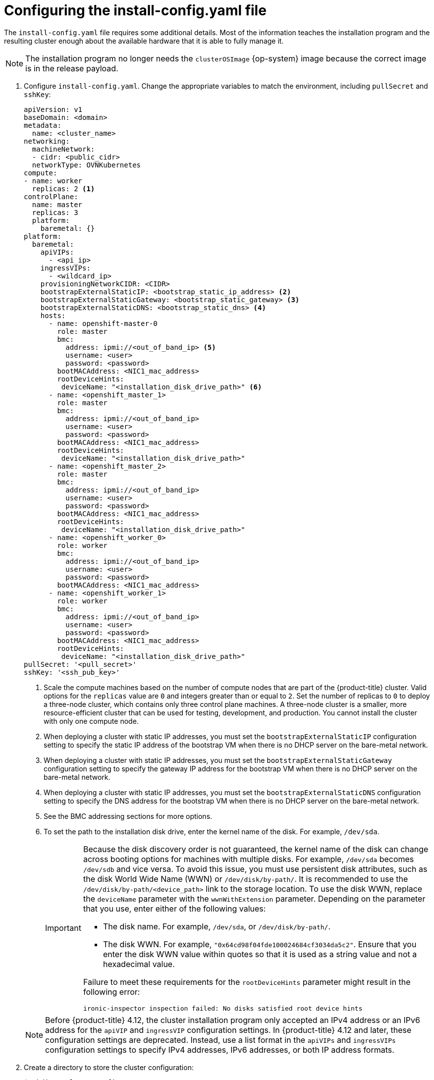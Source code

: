 // Module included in the following assemblies:
//
// * installing/installing_bare_metal_ipi/ipi-install-installation-workflow.adoc

:_mod-docs-content-type: PROCEDURE
[id="configuring-the-install-config-file_{context}"]
= Configuring the install-config.yaml file

The `install-config.yaml` file requires some additional details.
Most of the information teaches the installation program and the resulting cluster enough about the available hardware that it is able to fully manage it.

[NOTE]
====
The installation program no longer needs the `clusterOSImage` {op-system} image because the correct image is in the release payload.
====

. Configure `install-config.yaml`. Change the appropriate variables to match the environment, including `pullSecret` and `sshKey`:
+
[source,yaml]
----
apiVersion: v1
baseDomain: <domain>
metadata:
  name: <cluster_name>
networking:
  machineNetwork:
  - cidr: <public_cidr>
  networkType: OVNKubernetes
compute:
- name: worker
  replicas: 2 <1>
controlPlane:
  name: master
  replicas: 3
  platform:
    baremetal: {}
platform:
  baremetal:
    apiVIPs:
      - <api_ip>
    ingressVIPs:
      - <wildcard_ip>
    provisioningNetworkCIDR: <CIDR>
    bootstrapExternalStaticIP: <bootstrap_static_ip_address> <2>
    bootstrapExternalStaticGateway: <bootstrap_static_gateway> <3>
    bootstrapExternalStaticDNS: <bootstrap_static_dns> <4>
    hosts:
      - name: openshift-master-0
        role: master
        bmc:
          address: ipmi://<out_of_band_ip> <5>
          username: <user>
          password: <password>
        bootMACAddress: <NIC1_mac_address>
        rootDeviceHints:
         deviceName: "<installation_disk_drive_path>" <6>
      - name: <openshift_master_1>
        role: master
        bmc:
          address: ipmi://<out_of_band_ip>
          username: <user>
          password: <password>
        bootMACAddress: <NIC1_mac_address>
        rootDeviceHints:
         deviceName: "<installation_disk_drive_path>"
      - name: <openshift_master_2>
        role: master
        bmc:
          address: ipmi://<out_of_band_ip>
          username: <user>
          password: <password>
        bootMACAddress: <NIC1_mac_address>
        rootDeviceHints:
         deviceName: "<installation_disk_drive_path>"
      - name: <openshift_worker_0>
        role: worker
        bmc:
          address: ipmi://<out_of_band_ip>
          username: <user>
          password: <password>
        bootMACAddress: <NIC1_mac_address>
      - name: <openshift_worker_1>
        role: worker
        bmc:
          address: ipmi://<out_of_band_ip>
          username: <user>
          password: <password>
        bootMACAddress: <NIC1_mac_address>
        rootDeviceHints:
         deviceName: "<installation_disk_drive_path>"
pullSecret: '<pull_secret>'
sshKey: '<ssh_pub_key>'
----
+
--
<1> Scale the compute machines based on the number of compute nodes that are part of the {product-title} cluster. Valid options for the `replicas` value are `0` and integers greater than or equal to `2`. Set the number of replicas to `0` to deploy a three-node cluster, which contains only three control plane machines. A three-node cluster is a smaller, more resource-efficient cluster that can be used for testing, development, and production. You cannot install the cluster with only one compute node.
<2> When deploying a cluster with static IP addresses, you must set the `bootstrapExternalStaticIP` configuration setting to specify the static IP address of the bootstrap VM when there is no DHCP server on the bare-metal network.
<3> When deploying a cluster with static IP addresses, you must set the `bootstrapExternalStaticGateway` configuration setting to specify the gateway IP address for the bootstrap VM when there is no DHCP server on the bare-metal network.
<4> When deploying a cluster with static IP addresses, you must set the `bootstrapExternalStaticDNS` configuration setting to specify the DNS address for the bootstrap VM when there is no DHCP server on the bare-metal network.
<5> See the BMC addressing sections for more options.
<6> To set the path to the installation disk drive, enter the kernel name of the disk. For example, `/dev/sda`.
+
[IMPORTANT]
====
Because the disk discovery order is not guaranteed, the kernel name of the disk can change across booting options for machines with multiple disks. For example, `/dev/sda` becomes `/dev/sdb` and vice versa. To avoid this issue, you must use persistent disk attributes, such as the disk World Wide Name (WWN) or `/dev/disk/by-path/`. It is recommended to use the `/dev/disk/by-path/<device_path>` link to the storage location. To use the disk WWN, replace the `deviceName` parameter with the `wwnWithExtension` parameter. Depending on the parameter that you use, enter either of the following values:

* The disk name. For example, `/dev/sda`, or `/dev/disk/by-path/`.
* The disk WWN. For example, `"0x64cd98f04fde100024684cf3034da5c2"`. Ensure that you enter the disk WWN value within quotes so that it is used as a string value and not a hexadecimal value.

Failure to meet these requirements for the `rootDeviceHints` parameter might result in the following error:

[source,text]
----
ironic-inspector inspection failed: No disks satisfied root device hints
----
====

[NOTE]
====
Before {product-title} 4.12, the cluster installation program only accepted an IPv4 address or an IPv6 address for the `apiVIP` and `ingressVIP` configuration settings. In {product-title} 4.12 and later, these configuration settings are deprecated. Instead, use a list format in the `apiVIPs` and `ingressVIPs` configuration settings to specify IPv4 addresses, IPv6 addresses, or both IP address formats.
====
--
. Create a directory to store the cluster configuration:
+
[source,terminal]
----
$ mkdir ~/clusterconfigs
----

. Copy the `install-config.yaml` file to the new directory:
+
[source,terminal]
----
$ cp install-config.yaml ~/clusterconfigs
----

. Ensure all bare metal nodes are powered off prior to installing the {product-title} cluster:
+
[source,terminal]
----
$ ipmitool -I lanplus -U <user> -P <password> -H <management-server-ip> power off
----

. Remove old bootstrap resources if any are left over from a previous deployment attempt:
+
[source,bash]
----
for i in $(sudo virsh list | tail -n +3 | grep bootstrap | awk {'print $2'});
do
  sudo virsh destroy $i;
  sudo virsh undefine $i;
  sudo virsh vol-delete $i --pool $i;
  sudo virsh vol-delete $i.ign --pool $i;
  sudo virsh pool-destroy $i;
  sudo virsh pool-undefine $i;
done
----
